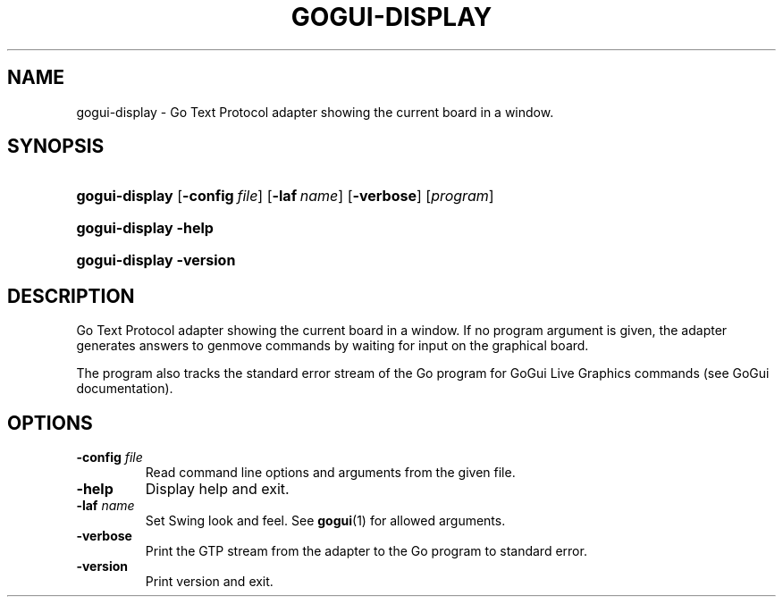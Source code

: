 .\"Generated by db2man.xsl. Don't modify this, modify the source.
.de Sh \" Subsection
.br
.if t .Sp
.ne 5
.PP
\fB\\$1\fR
.PP
..
.de Sp \" Vertical space (when we can't use .PP)
.if t .sp .5v
.if n .sp
..
.de Ip \" List item
.br
.ie \\n(.$>=3 .ne \\$3
.el .ne 3
.IP "\\$1" \\$2
..
.TH "GOGUI-DISPLAY" 1 "" "" ""
.SH NAME
gogui-display \- Go Text Protocol adapter showing the current board in a window.
.SH "SYNOPSIS"
.ad l
.hy 0
.HP 14
\fBgogui\-display\fR [\fB\-config\fR\ \fIfile\fR] [\fB\-laf\fR\ \fIname\fR] [\fB\-verbose\fR] [\fIprogram\fR]
.ad
.hy
.ad l
.hy 0
.HP 14
\fBgogui\-display\fR \fB\-help\fR
.ad
.hy
.ad l
.hy 0
.HP 14
\fBgogui\-display\fR \fB\-version\fR
.ad
.hy

.SH "DESCRIPTION"



.PP
Go Text Protocol adapter showing the current board in a window\&. If no program argument is given, the adapter generates answers to genmove commands by waiting for input on the graphical board\&.


.PP
The program also tracks the standard error stream of the Go program for GoGui Live Graphics commands (see GoGui documentation)\&.


.SH "OPTIONS"



.TP
\fB\-config\fR \fIfile\fR
Read command line options and arguments from the given file\&.

.TP
\fB\-help\fR
Display help and exit\&.

.TP
\fB\-laf\fR \fIname\fR
Set Swing look and feel\&. See \fBgogui\fR(1) for allowed arguments\&.

.TP
\fB\-verbose\fR
Print the GTP stream from the adapter to the Go program to standard error\&.

.TP
\fB\-version\fR
Print version and exit\&.



.PP




